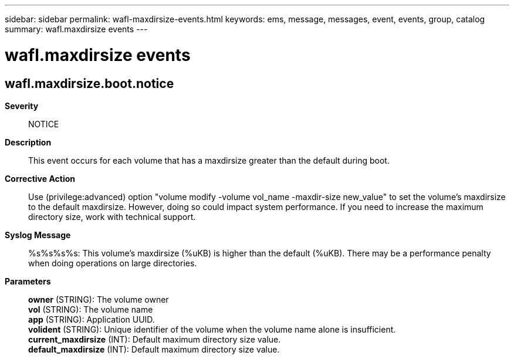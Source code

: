 ---
sidebar: sidebar
permalink: wafl-maxdirsize-events.html
keywords: ems, message, messages, event, events, group, catalog
summary: wafl.maxdirsize events
---

= wafl.maxdirsize events
:toclevels: 1
:hardbreaks:
:nofooter:
:icons: font
:linkattrs:
:imagesdir: ./media/

== wafl.maxdirsize.boot.notice
*Severity*::
NOTICE
*Description*::
This event occurs for each volume that has a maxdirsize greater than the default during boot.
*Corrective Action*::
Use (privilege:advanced) option "volume modify -volume vol_name -maxdir-size new_value" to set the volume's maxdirsize to the default maxdirsize. However, doing so could impact system performance. If you need to increase the maximum directory size, work with technical support.
*Syslog Message*::
%s%s%s%s: This volume's maxdirsize (%uKB) is higher than the default (%uKB). There may be a performance penalty when doing operations on large directories.
*Parameters*::
*owner* (STRING): The volume owner
*vol* (STRING): The volume name
*app* (STRING): Application UUID.
*volident* (STRING): Unique identifier of the volume when the volume name alone is insufficient.
*current_maxdirsize* (INT): Default maximum directory size value.
*default_maxdirsize* (INT): Default maximum directory size value.
